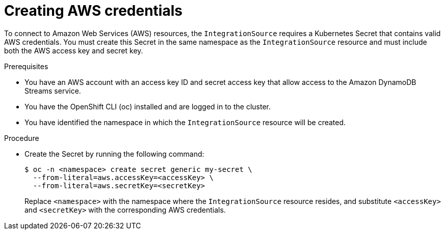 // Module included in the following assemblies:
//
// * /serverless/eventing/event-sources/serverless-integrationsource.adoc

:_mod-docs-content-type: PROCEDURE
[id="serverless-integrationsource-creating-aws-credentials_{context}"]
= Creating AWS credentials

To connect to Amazon Web Services (AWS) resources, the `IntegrationSource` requires a Kubernetes Secret that contains valid AWS credentials. You must create this Secret in the same namespace as the `IntegrationSource` resource and must include both the AWS access key and secret key.

.Prerequisites

* You have an AWS account with an access key ID and secret access key that allow access to the Amazon DynamoDB Streams service.
* You have the OpenShift CLI (oc) installed and are logged in to the cluster.
* You have identified the namespace in which the `IntegrationSource` resource will be created.

.Procedure

* Create the Secret by running the following command:
+
[source,terminal]
----
$ oc -n <namespace> create secret generic my-secret \
  --from-literal=aws.accessKey=<accessKey> \
  --from-literal=aws.secretKey=<secretKey>
----
+
Replace `<namespace>` with the namespace where the `IntegrationSource` resource resides, and substitute `<accessKey>` and `<secretKey>` with the corresponding AWS credentials.